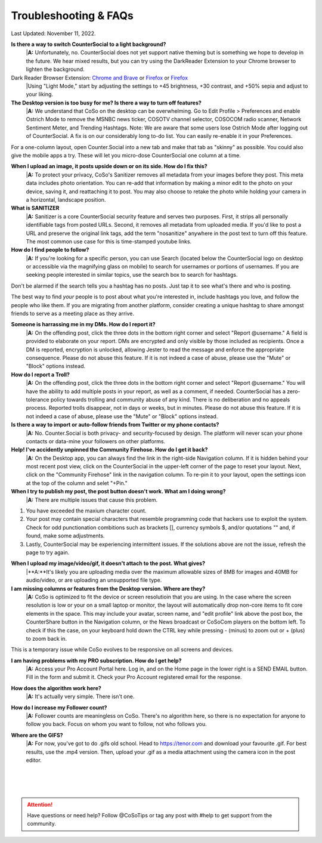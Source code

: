 Troubleshooting & FAQs
=====


Last Updated: November 11, 2022.  


**Is there a way to switch CounterSocial to a light background?**
 |**A:** Unfortunately, no. CounterSocial does not yet support native theming but is something we hope to develop in the future. We hear mixed results, but you can try using the DarkReader Extension to your Chrome browser to lighten the background. 

Dark Reader Browser Extension: `Chrome and Brave <https://chrome.google.com/webstore/detail/dark-reader/eimadpbcbfnmbkopoojfekhnkhdbieeh?hl=en-US>`_ or `Firefox <https://addons.mozilla.org/en-US/firefox/addon/darkreader/>`_ or `Firefox <https://addons.mozilla.org/en-US/firefox/addon/darkreader/>`_
 |Using "Light Mode," start by adjusting the settings to +45 brightness, +30 contrast, and +50% sepia and adjust to your liking.

**The Desktop version is too busy for me? Is there a way to turn off features?**
 |**A:** We understand that CoSo on the desktop can be overwhelming. Go to Edit Profile > Preferences and enable Ostrich Mode to remove the MSNBC news ticker, COSOTV channel selector, COSOCOM radio scanner, Network Sentiment Meter, and Trending Hashtags. Note: We are aware that some users lose Ostrich Mode after logging out of CounterSocial. A fix is on our considerably long to-do list. You can easily re-enable it in your Preferences.

For a one-column layout, open Counter.Social into a new tab and make that tab as "skinny" as possible. You could also give the mobile apps a try. These will let you micro-dose CounterSocial one column at a time.

**When I upload an image, it posts upside down or on its side. How do I fix this?**
 |**A:** To protect your privacy, CoSo's Sanitizer removes all metadata from your images before they post. This meta data includes photo orientation. You can re-add that information by making a minor edit to the photo on your device, saving it, and reattaching it to post. You may also choose to retake the photo while holding your camera in a horizontal, landscape position. 

**What is SANITIZER**
 |**A:** Sanitizer is a core CounterSocial security feature and serves two purposes. First, it strips all personally identifiable tags from posted URLs. Second, it removes all metadata from uploaded media. If you'd like to post a URL and preserve the original link tags, add the term "nosanitize" anywhere in the post text to turn off this feature. The most common use case for this is time-stamped youtube links. 


**How do I find people to follow?**
 |**A:** If you're looking for a specific person, you can use Search (located below the CounterSocial logo on desktop or accessible via the magnifying glass on mobile) to search for usernames or portions of usernames. If you are seeking people interested in similar topics, use the search box to search for hashtags. 
Don't be alarmed if the search tells you a hashtag has no posts. Just tap it to see what's there and who is posting.

The best way to find *your* people is to post about what you're interested in, include hashtags you love, and follow the people who like them. If you are migrating from another platform, consider creating a unique hashtag to share amongst friends to serve as a meeting place as they arrive.

**Someone is harrassing me in my DMs. How do I report it?**
 |**A:** On the offending post, click the three dots in the bottom right corner and select "Report @username." A field is provided to elaborate on your report. DMs are encrypted and only visible by those included as recipients. Once a DM is reported, encryption is unlocked, allowing Jester to read the message and enforce the appropriate consequence. Please do not abuse this feature. If it is not indeed a case of abuse, please use the "Mute" or "Block" options instead.

**How do I report a Troll?**
 |**A:** On the offending post, click the three dots in the bottom right corner and select "Report @username." You will have the ability to add multiple posts in your report, as well as a comment, if needed. CounterSocial has a zero-tolerance policy towards trolling and community abuse of any kind. There is no deliberation and no appeals process. Reported trolls disappear, not in days or weeks, but in minutes. Please do not abuse this feature. If it is not indeed a case of abuse, please use the "Mute" or "Block" options instead. 


**Is there a way to import or auto-follow friends from Twitter or my phone contacts?**
 |**A:** No. Counter.Social is both privacy- and security-focused by design. The platform will never scan your phone contacts or data-mine your followers on other platforms. 

**Help! I've accidently unpinned the Community Firehose. How do I get it back?**
 |**A:** On the Desktop app, you can always find the link in the right-side Navigation column. If it is hidden behind your most recent post view, click on the CounterSocial in the upper-left corner of the page to reset your layout. Next, click on the "Community Firehose" link in the navigation column. To re-pin it to your layout, open the settings icon at the top of the column and selet "+Pin." 

**When I try to publish my post, the post button doesn't work. What am I doing wrong?**
 |**A:** There are multiple issues that cause this problem. 
#. You have exceeded the maxium character count.
#. Your post may contain special characters that resemble programming code that hackers use to exploit the system. Check for odd punctionation combitions such as brackets [], currency symbols $, and/or quotations "" and, if found, make some adjustments.
#. Lastly, CounterSocial may be experiencing intermittent issues. If the solutions above are not the issue, refresh the page to try again. 

**When I upload my image/video/gif, it doesn't attach to the post. What gives?**
 |**A:**It's likely you are uploading media over the maximum allowable sizes of 8MB for images and 40MB for audio/video, or are uploading an unsupported file type. 


**I am missing columns or features from the Desktop version. Where are they?**
 |**A:** CoSo is optimized to fit the device or screen resolutioin that you are using. In the case where the screen resolution is low or your on a small laptop or monitor, the layout will automatically drop non-core items to fit core elements in the space. This may include your avatar, screen name, and "edit profile" link above the post box, the CounterShare button in the Navigation column, or the News broadcast or CoSoCom players on the bottom left. To check if this the case, on your keyboard hold down the CTRL key while pressing - (minus) to zoom out or + (plus) to zoom back in. 

This is a temporary issue while CoSo evolves to be responsive on all screens and devices.  

**I am having problems with my PRO subscription. How do I get help?**
 |**A:** Access your Pro Account Portal here. Log in, and on the Home page in the lower right is a SEND EMAIL button. Fill in the form and submit it. Check your Pro Account registered email for the response.

**How does the algorithm work here?**
 |**A:** It's actually very simple. There isn't one.

**How do I increase my Follower count?**
 |**A:** Follower counts are meaningless on CoSo. There's no algorithm here, so there is no expectation for anyone to follow you back. Focus on whom you want to follow, not who follows you.

**Where are the GIFS?**
 |**A:** For now, you've got to do .gifs old school. Head to https://tenor.com and download your favourite .gif. For best results, use the .mp4 version. Then, upload your .gif as a media attachment using the camera icon in the post editor.




 |
 |
 |
.. attention:: Have questions or need help? Follow @CoSoTips or tag any post with #help to get support from the community.
